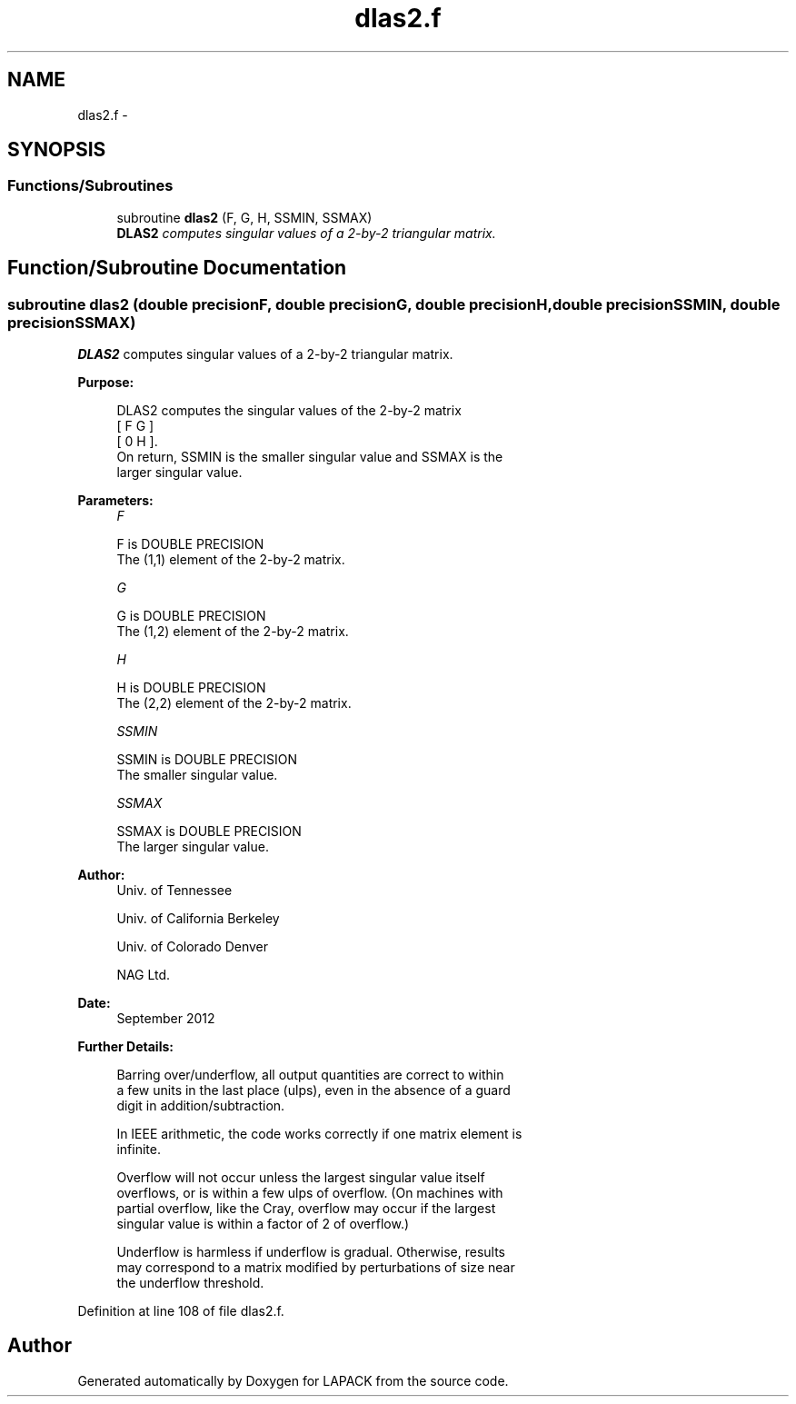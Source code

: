 .TH "dlas2.f" 3 "Sat Nov 16 2013" "Version 3.4.2" "LAPACK" \" -*- nroff -*-
.ad l
.nh
.SH NAME
dlas2.f \- 
.SH SYNOPSIS
.br
.PP
.SS "Functions/Subroutines"

.in +1c
.ti -1c
.RI "subroutine \fBdlas2\fP (F, G, H, SSMIN, SSMAX)"
.br
.RI "\fI\fBDLAS2\fP computes singular values of a 2-by-2 triangular matrix\&. \fP"
.in -1c
.SH "Function/Subroutine Documentation"
.PP 
.SS "subroutine dlas2 (double precisionF, double precisionG, double precisionH, double precisionSSMIN, double precisionSSMAX)"

.PP
\fBDLAS2\fP computes singular values of a 2-by-2 triangular matrix\&.  
.PP
\fBPurpose: \fP
.RS 4

.PP
.nf
 DLAS2  computes the singular values of the 2-by-2 matrix
    [  F   G  ]
    [  0   H  ].
 On return, SSMIN is the smaller singular value and SSMAX is the
 larger singular value.
.fi
.PP
 
.RE
.PP
\fBParameters:\fP
.RS 4
\fIF\fP 
.PP
.nf
          F is DOUBLE PRECISION
          The (1,1) element of the 2-by-2 matrix.
.fi
.PP
.br
\fIG\fP 
.PP
.nf
          G is DOUBLE PRECISION
          The (1,2) element of the 2-by-2 matrix.
.fi
.PP
.br
\fIH\fP 
.PP
.nf
          H is DOUBLE PRECISION
          The (2,2) element of the 2-by-2 matrix.
.fi
.PP
.br
\fISSMIN\fP 
.PP
.nf
          SSMIN is DOUBLE PRECISION
          The smaller singular value.
.fi
.PP
.br
\fISSMAX\fP 
.PP
.nf
          SSMAX is DOUBLE PRECISION
          The larger singular value.
.fi
.PP
 
.RE
.PP
\fBAuthor:\fP
.RS 4
Univ\&. of Tennessee 
.PP
Univ\&. of California Berkeley 
.PP
Univ\&. of Colorado Denver 
.PP
NAG Ltd\&. 
.RE
.PP
\fBDate:\fP
.RS 4
September 2012 
.RE
.PP
\fBFurther Details: \fP
.RS 4

.PP
.nf
  Barring over/underflow, all output quantities are correct to within
  a few units in the last place (ulps), even in the absence of a guard
  digit in addition/subtraction.

  In IEEE arithmetic, the code works correctly if one matrix element is
  infinite.

  Overflow will not occur unless the largest singular value itself
  overflows, or is within a few ulps of overflow. (On machines with
  partial overflow, like the Cray, overflow may occur if the largest
  singular value is within a factor of 2 of overflow.)

  Underflow is harmless if underflow is gradual. Otherwise, results
  may correspond to a matrix modified by perturbations of size near
  the underflow threshold.
.fi
.PP
 
.RE
.PP

.PP
Definition at line 108 of file dlas2\&.f\&.
.SH "Author"
.PP 
Generated automatically by Doxygen for LAPACK from the source code\&.
